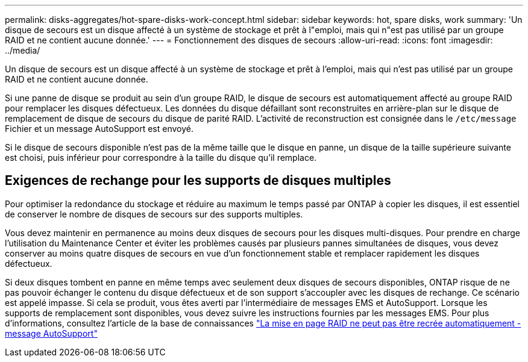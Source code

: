 ---
permalink: disks-aggregates/hot-spare-disks-work-concept.html 
sidebar: sidebar 
keywords: hot, spare disks, work 
summary: 'Un disque de secours est un disque affecté à un système de stockage et prêt à l"emploi, mais qui n"est pas utilisé par un groupe RAID et ne contient aucune donnée.' 
---
= Fonctionnement des disques de secours
:allow-uri-read: 
:icons: font
:imagesdir: ../media/


[role="lead"]
Un disque de secours est un disque affecté à un système de stockage et prêt à l'emploi, mais qui n'est pas utilisé par un groupe RAID et ne contient aucune donnée.

Si une panne de disque se produit au sein d'un groupe RAID, le disque de secours est automatiquement affecté au groupe RAID pour remplacer les disques défectueux. Les données du disque défaillant sont reconstruites en arrière-plan sur le disque de remplacement de disque de secours du disque de parité RAID. L'activité de reconstruction est consignée dans le `/etc/message` Fichier et un message AutoSupport est envoyé.

Si le disque de secours disponible n'est pas de la même taille que le disque en panne, un disque de la taille supérieure suivante est choisi, puis inférieur pour correspondre à la taille du disque qu'il remplace.



== Exigences de rechange pour les supports de disques multiples

Pour optimiser la redondance du stockage et réduire au maximum le temps passé par ONTAP à copier les disques, il est essentiel de conserver le nombre de disques de secours sur des supports multiples.

Vous devez maintenir en permanence au moins deux disques de secours pour les disques multi-disques. Pour prendre en charge l'utilisation du Maintenance Center et éviter les problèmes causés par plusieurs pannes simultanées de disques, vous devez conserver au moins quatre disques de secours en vue d'un fonctionnement stable et remplacer rapidement les disques défectueux.

Si deux disques tombent en panne en même temps avec seulement deux disques de secours disponibles, ONTAP risque de ne pas pouvoir échanger le contenu du disque défectueux et de son support s'accoupler avec les disques de rechange. Ce scénario est appelé impasse. Si cela se produit, vous êtes averti par l'intermédiaire de messages EMS et AutoSupport. Lorsque les supports de remplacement sont disponibles, vous devez suivre les instructions fournies par les messages EMS.
Pour plus d'informations, consultez l'article de la base de connaissances link:++https://kb.netapp.com/Advice_and_Troubleshooting/Data_Storage_Systems/FAS_Systems/Draft_-_RAID_Layout_Cannot_Be_Autocorrected_-_AutoSupport_message++["La mise en page RAID ne peut pas être recrée automatiquement - message AutoSupport"]
